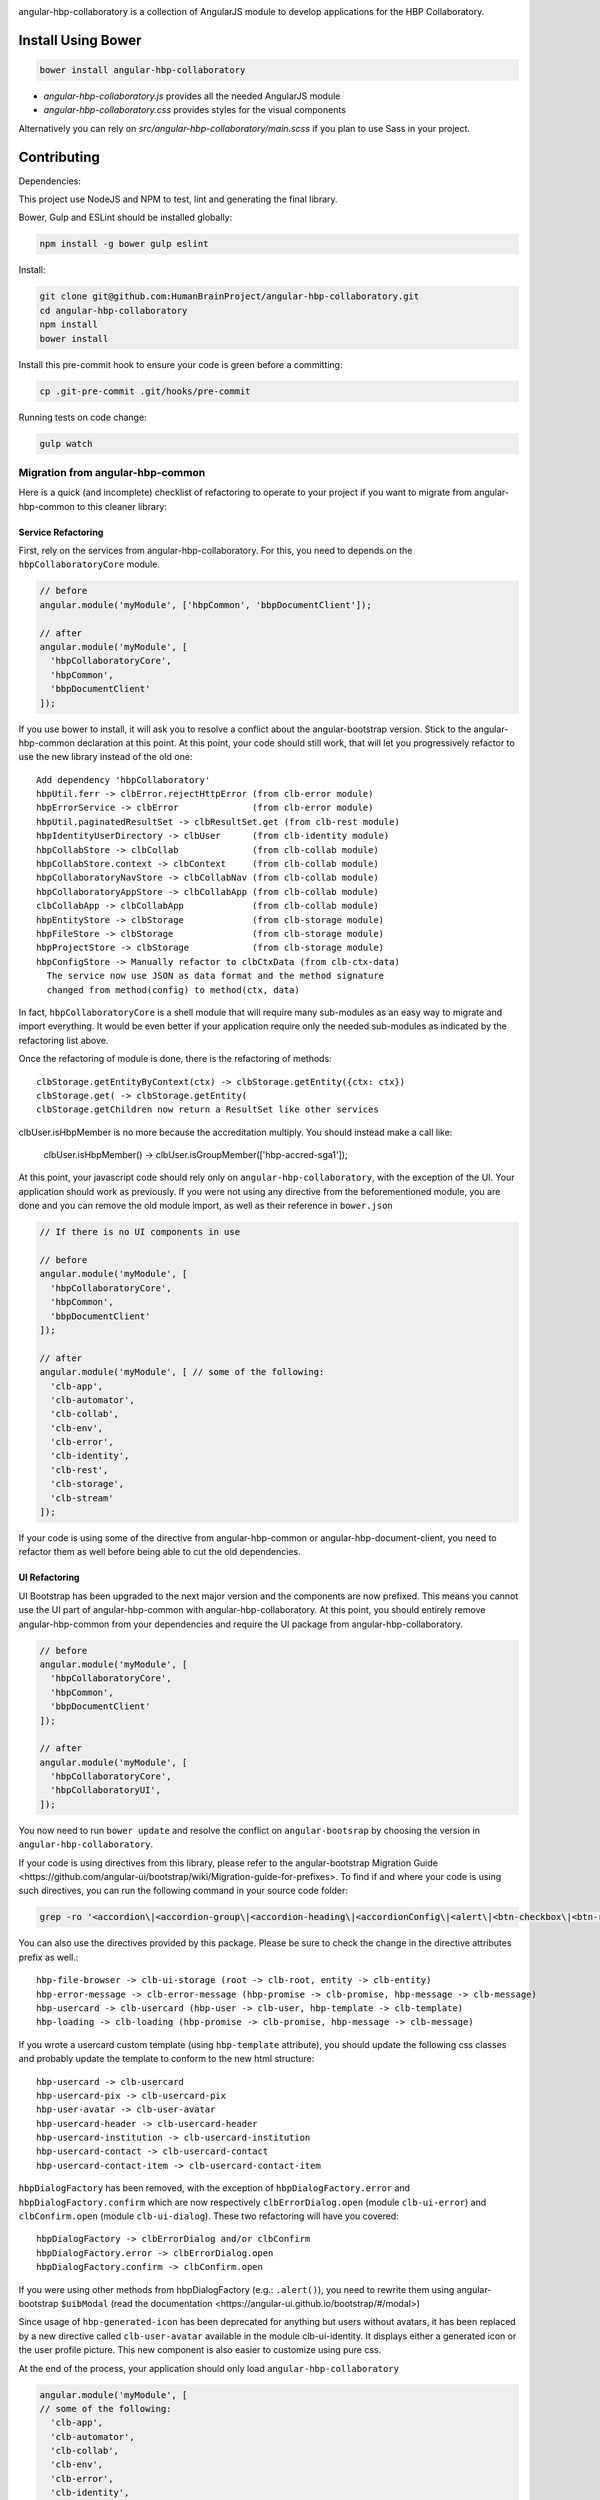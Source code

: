 .. image:: https://travis-ci.org/HumanBrainProject/angular-hbp-collaboratory.svg?branch=master
   :target: https://travis-ci.org/HumanBrainProject/angular-hbp-collaboratory

angular-hbp-collaboratory is a collection of AngularJS module to
develop applications for the HBP Collaboratory.

Install Using Bower
===================

.. code-block:: bash

   bower install angular-hbp-collaboratory


- `angular-hbp-collaboratory.js` provides all the needed AngularJS module
- `angular-hbp-collaboratory.css` provides styles for the visual components

Alternatively you can rely on `src/angular-hbp-collaboratory/main.scss` if you
plan to use Sass in your project.


Contributing
============

Dependencies:

This project use NodeJS and NPM to test, lint and generating the final library.

Bower, Gulp and ESLint should be installed globally:

.. code-block:: bash

   npm install -g bower gulp eslint


Install:

.. code-block:: bash

   git clone git@github.com:HumanBrainProject/angular-hbp-collaboratory.git
   cd angular-hbp-collaboratory
   npm install
   bower install


Install this pre-commit hook to ensure your code is green before a committing:

.. code-block:: bash

   cp .git-pre-commit .git/hooks/pre-commit


Running tests on code change:

.. code-block:: bash

   gulp watch


Migration from angular-hbp-common
---------------------------------

Here is a quick (and incomplete) checklist of refactoring to operate to your
project if you want to migrate from angular-hbp-common to this cleaner library::

Service Refactoring
~~~~~~~~~~~~~~~~~~~

First, rely on the services from angular-hbp-collaboratory. For this, you need
to depends on the ``hbpCollaboratoryCore`` module.

.. code-block::

    // before
    angular.module('myModule', ['hbpCommon', 'bbpDocumentClient']);

    // after
    angular.module('myModule', [
      'hbpCollaboratoryCore',
      'hbpCommon',
      'bbpDocumentClient'
    ]);

If you use bower to install, it will ask you to resolve a conflict about the
angular-bootstrap version. Stick to the angular-hbp-common declaration at
this point. At this point, your code should still work, that will let you
progressively refactor to use the new library instead of the old one::

   Add dependency 'hbpCollaboratory'
   hbpUtil.ferr -> clbError.rejectHttpError (from clb-error module)
   hbpErrorService -> clbError              (from clb-error module)
   hbpUtil.paginatedResultSet -> clbResultSet.get (from clb-rest module)
   hbpIdentityUserDirectory -> clbUser      (from clb-identity module)
   hbpCollabStore -> clbCollab              (from clb-collab module)
   hbpCollabStore.context -> clbContext     (from clb-collab module)
   hbpCollaboratoryNavStore -> clbCollabNav (from clb-collab module)
   hbpCollaboratoryAppStore -> clbCollabApp (from clb-collab module)
   clbCollabApp -> clbCollabApp             (from clb-collab module)
   hbpEntityStore -> clbStorage             (from clb-storage module)
   hbpFileStore -> clbStorage               (from clb-storage module)
   hbpProjectStore -> clbStorage            (from clb-storage module)
   hbpConfigStore -> Manually refactor to clbCtxData (from clb-ctx-data)
     The service now use JSON as data format and the method signature
     changed from method(config) to method(ctx, data)

In fact, ``hbpCollaboratoryCore`` is a shell module that will require many
sub-modules as an easy way to migrate and import everything.
It would be even better if your application require only the needed sub-modules
as indicated by the refactoring list above.

Once the refactoring of module is done, there is the refactoring of methods::

   clbStorage.getEntityByContext(ctx) -> clbStorage.getEntity({ctx: ctx})
   clbStorage.get( -> clbStorage.getEntity(
   clbStorage.getChildren now return a ResultSet like other services

clbUser.isHbpMember is no more because the accreditation multiply. You should
instead make a call like:

   clbUser.isHbpMember() -> clbUser.isGroupMember(['hbp-accred-sga1']);

At this point, your javascript code should rely only on
``angular-hbp-collaboratory``, with the exception of the UI. Your application
should work as previously. If you were not using any directive from the
beforementioned module, you are done and you can remove the old module import,
as well as their reference in ``bower.json``

.. code-block:: javascript

     // If there is no UI components in use

     // before
     angular.module('myModule', [
       'hbpCollaboratoryCore',
       'hbpCommon',
       'bbpDocumentClient'
     ]);

     // after
     angular.module('myModule', [ // some of the following:
       'clb-app',
       'clb-automator',
       'clb-collab',
       'clb-env',
       'clb-error',
       'clb-identity',
       'clb-rest',
       'clb-storage',
       'clb-stream'
     ]);


If your code is using some of the directive from angular-hbp-common or
angular-hbp-document-client, you need to refactor them as well before being
able to cut the old dependencies.

UI Refactoring
~~~~~~~~~~~~~~

UI Bootstrap has been upgraded to the next major version and the components are
now prefixed. This means you cannot use the UI part of angular-hbp-common with
angular-hbp-collaboratory. At this point, you should entirely remove
angular-hbp-common from your dependencies and require the UI package from
angular-hbp-collaboratory.

.. code-block:: javascript

  // before
  angular.module('myModule', [
    'hbpCollaboratoryCore',
    'hbpCommon',
    'bbpDocumentClient'
  ]);

  // after
  angular.module('myModule', [
    'hbpCollaboratoryCore',
    'hbpCollaboratoryUI',
  ]);


You now need to run ``bower update`` and resolve the conflict on ``angular-bootsrap``
by choosing the version in ``angular-hbp-collaboratory``.

If your code is using directives from this library, please refer to the angular-bootstrap
_`Migration Guide <https://github.com/angular-ui/bootstrap/wiki/Migration-guide-for-prefixes>`.
To find if and where your code is using such directives, you can run the following command
in your source code folder:

.. code-block:: bash

  grep -ro '<accordion\|<accordion-group\|<accordion-heading\|<accordionConfig\|<alert\|<btn-checkbox\|<btn-radio\|<buttonConfig\|<carousel\|<slide\|<collapse\|<dateParser\|<datepicker\|<datepicker-popup\|<daypicker\|<monthpicker\|<yearpicker\|<datepickerConfig\|<datepickerPopupConfig\|<dropdown\|<dropdown-toggle\|<dropdown-menu\|<keyboard-nav\|<dropdownService\|<$modal\|<$modalInstance\|<$modalStack\|<modal-transclude\|<pagination\|<pager\|<pagerConfig\|<paginationConfig\|<popover\|<popover-template\|<popover-html\|<$position\|<progressbar\|<bar\|<progress\|<progressConfig\|<rating\|<ratingConfig\|<tabset\|<tab\|<tab-heading\|<timepicker\|<timepickerConfig\|<tooltip\|<tooltip-template\|<tooltip-html\|<$tooltip\|<typeahead\|<typeahead-highlight\|<typeahead-match\|<typeaheadHighlightFilter\|<typeaheadParser' .

You can also use the directives provided by this package.
Please be sure to check the change in the directive attributes prefix as well.::

   hbp-file-browser -> clb-ui-storage (root -> clb-root, entity -> clb-entity)
   hbp-error-message -> clb-error-message (hbp-promise -> clb-promise, hbp-message -> clb-message)
   hbp-usercard -> clb-usercard (hbp-user -> clb-user, hbp-template -> clb-template)
   hbp-loading -> clb-loading (hbp-promise -> clb-promise, hbp-message -> clb-message)

If you wrote a usercard custom template (using ``hbp-template`` attribute), you should update the following css classes
and probably update the template to conform to the new html structure::

   hbp-usercard -> clb-usercard
   hbp-usercard-pix -> clb-usercard-pix
   hbp-user-avatar -> clb-user-avatar
   hbp-usercard-header -> clb-usercard-header
   hbp-usercard-institution -> clb-usercard-institution
   hbp-usercard-contact -> clb-usercard-contact
   hbp-usercard-contact-item -> clb-usercard-contact-item

``hbpDialogFactory`` has been removed, with the exception of ``hbpDialogFactory.error`` and ``hbpDialogFactory.confirm`` which
are now respectively ``clbErrorDialog.open`` (module ``clb-ui-error``) and ``clbConfirm.open`` (module ``clb-ui-dialog``).
These two refactoring will have you covered::

   hbpDialogFactory -> clbErrorDialog and/or clbConfirm
   hbpDialogFactory.error -> clbErrorDialog.open
   hbpDialogFactory.confirm -> clbConfirm.open

If you were using other methods from hbpDialogFactory (e.g.: ``.alert()``),
you need to rewrite them using angular-bootstrap ``$uibModal`` (read the
_`documentation <https://angular-ui.github.io/bootstrap/#/modal>`)

Since usage of ``hbp-generated-icon`` has been deprecated for anything but users
without avatars, it has been replaced by a new directive called ``clb-user-avatar``
available in the module clb-ui-identity.
It displays either a generated icon or the user profile picture. This new
component is also easier to customize using pure css.

At the end of the process, your application should only load ``angular-hbp-collaboratory``

.. code-block:: javascript

    angular.module('myModule', [
    // some of the following:
      'clb-app',
      'clb-automator',
      'clb-collab',
      'clb-env',
      'clb-error',
      'clb-identity',
      'clb-rest',
      'clb-storage',
      'clb-stream',
      'clb-ui-error',
      'clb-ui-storage',
      'clb-ui-form',
      'clb-ui-loading',
      'clb-stream'
    ]);


LICENSE
=======

MIT

Read the project LICENSE file.
